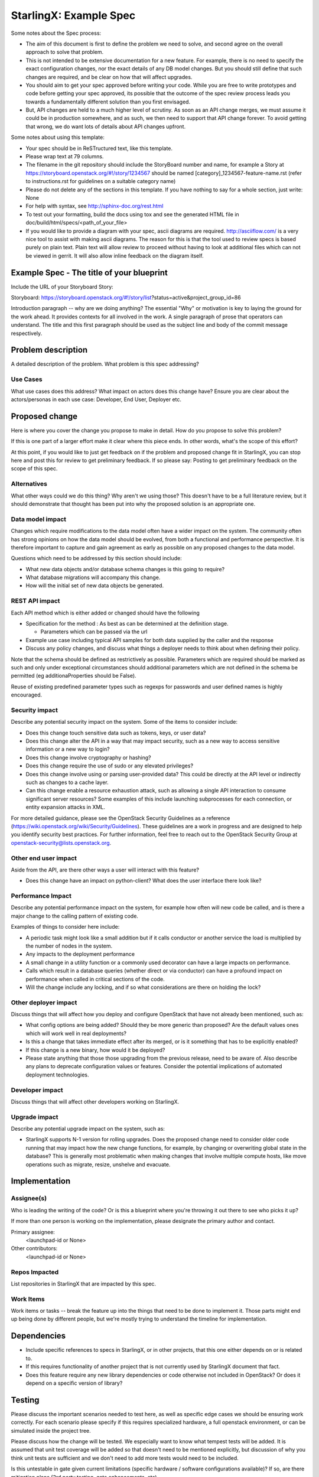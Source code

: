 ..
  This work is licensed under a Creative Commons Attribution 3.0 Unported
  License. http://creativecommons.org/licenses/by/3.0/legalcode

..
  Many thanks to the OpenStack Nova team for the Example Spec that formed the
  basis for this document.

=======================
StarlingX: Example Spec
=======================

Some notes about the Spec process:

* The aim of this document is first to define the problem we need to solve, and
  second agree on the overall approach to solve that problem.

* This is not intended to be extensive documentation for a new feature. For
  example, there is no need to specify the exact configuration changes, nor the
  exact details of any DB model changes. But you should still define that such
  changes are required, and be clear on how that will affect upgrades.

* You should aim to get your spec approved before writing your code. While you
  are free to write prototypes and code before getting your spec approved, its
  possible that the outcome of the spec review process leads you towards a
  fundamentally different solution than you first envisaged.

* But, API changes are held to a much higher level of scrutiny. As soon as an
  API change merges, we must assume it could be in production somewhere, and as
  such, we then need to support that API change forever. To avoid getting that
  wrong, we do want lots of details about API changes upfront.

Some notes about using this template:

* Your spec should be in ReSTructured text, like this template.

* Please wrap text at 79 columns.

* The filename in the git repository should include the StoryBoard number and
  name, for example a Story at
  https://storyboard.openstack.org/#!/story/1234567 should be named
  [category]_1234567-feature-name.rst (refer to instructions.rst for guidelines
  on a suitable category name)

* Please do not delete any of the sections in this template. If you have
  nothing to say for a whole section, just write: None

* For help with syntax, see http://sphinx-doc.org/rest.html

* To test out your formatting, build the docs using tox and see the generated
  HTML file in doc/build/html/specs/<path_of_your_file>

* If you would like to provide a diagram with your spec, ascii diagrams are
  required. http://asciiflow.com/ is a very nice tool to assist with making
  ascii diagrams. The reason for this is that the tool used to review specs is
  based purely on plain text. Plain text will allow review to proceed without
  having to look at additional files which can not be viewed in gerrit. It will
  also allow inline feedback on the diagram itself.


Example Spec - The title of your blueprint
==========================================

Include the URL of your Storyboard Story:

Storyboard:
https://storyboard.openstack.org/#!/story/list?status=active&project_group_id=86

Introduction paragraph -- why are we doing anything? The essential "Why" or
motivation is key to laying the ground for the work ahead. It provides contexts
for all involved in the work. A single paragraph of prose that operators can
understand. The title and this first paragraph should be used as the subject
line and body of the commit message respectively.

Problem description
===================

A detailed description of the problem. What problem is this spec addressing?

Use Cases
---------

What use cases does this address? What impact on actors does this change have?
Ensure you are clear about the actors/personas in each use case: Developer, End
User, Deployer etc.

Proposed change
===============

Here is where you cover the change you propose to make in detail. How do you
propose to solve this problem?

If this is one part of a larger effort make it clear where this piece ends. In
other words, what's the scope of this effort?

At this point, if you would like to just get feedback on if the problem and
proposed change fit in StarlingX, you can stop here and post this for review to
get preliminary feedback. If so please say: Posting to get preliminary feedback
on the scope of this spec.

Alternatives
------------

What other ways could we do this thing? Why aren't we using those? This doesn't
have to be a full literature review, but it should demonstrate that thought has
been put into why the proposed solution is an appropriate one.

Data model impact
-----------------

Changes which require modifications to the data model often have a wider impact
on the system. The community often has strong opinions on how the data model
should be evolved, from both a functional and performance perspective. It is
therefore important to capture and gain agreement as early as possible on any
proposed changes to the data model.

Questions which need to be addressed by this section should include:

* What new data objects and/or database schema changes is this going to
  require?

* What database migrations will accompany this change.

* How will the initial set of new data objects be generated.

REST API impact
---------------

Each API method which is either added or changed should have the following

* Specification for the method : As best as can be determined at the definition
  stage.

  * Parameters which can be passed via the url

* Example use case including typical API samples for both data supplied by the
  caller and the response

* Discuss any policy changes, and discuss what things a deployer needs to think
  about when defining their policy.

Note that the schema should be defined as restrictively as possible. Parameters
which are required should be marked as such and only under exceptional
circumstances should additional parameters which are not defined in the schema
be permitted (eg additionaProperties should be False).

Reuse of existing predefined parameter types such as regexps for passwords and
user defined names is highly encouraged.

Security impact
---------------

Describe any potential security impact on the system. Some of the items to
consider include:

* Does this change touch sensitive data such as tokens, keys, or user data?

* Does this change alter the API in a way that may impact security, such as a
  new way to access sensitive information or a new way to login?

* Does this change involve cryptography or hashing?

* Does this change require the use of sudo or any elevated privileges?

* Does this change involve using or parsing user-provided data? This could be
  directly at the API level or indirectly such as changes to a cache layer.

* Can this change enable a resource exhaustion attack, such as allowing a
  single API interaction to consume significant server resources? Some examples
  of this include launching subprocesses for each connection, or entity
  expansion attacks in XML.

For more detailed guidance, please see the OpenStack Security Guidelines as a
reference (https://wiki.openstack.org/wiki/Security/Guidelines). These
guidelines are a work in progress and are designed to help you identify
security best practices. For further information, feel free to reach out to the
OpenStack Security Group at openstack-security@lists.openstack.org.

Other end user impact
---------------------

Aside from the API, are there other ways a user will interact with this
feature?

* Does this change have an impact on python-client? What does the user
  interface there look like?

Performance Impact
------------------

Describe any potential performance impact on the system, for example how often
will new code be called, and is there a major change to the calling pattern of
existing code.

Examples of things to consider here include:

* A periodic task might look like a small addition but if it calls conductor or
  another service the load is multiplied by the number of nodes in the system.

* Any impacts to the deployment performance

* A small change in a utility function or a commonly used decorator can have a
  large impacts on performance.

* Calls which result in a database queries (whether direct or via conductor)
  can have a profound impact on performance when called in critical sections of
  the code.

* Will the change include any locking, and if so what considerations are there
  on holding the lock?

Other deployer impact
---------------------

Discuss things that will affect how you deploy and configure OpenStack that
have not already been mentioned, such as:

* What config options are being added? Should they be more generic than
  proposed? Are the default values ones which will work well in real
  deployments?

* Is this a change that takes immediate effect after its merged, or is it
  something that has to be explicitly enabled?

* If this change is a new binary, how would it be deployed?

* Please state anything that those those upgrading from the previous release,
  need to be aware of. Also describe any plans to deprecate configuration
  values or features. Consider the potential implications of automated
  deployment technologies.

Developer impact
----------------

Discuss things that will affect other developers working on StarlingX.

Upgrade impact
--------------

Describe any potential upgrade impact on the system, such as:

* StarlingX supports N-1 version for rolling upgrades. Does the proposed change
  need to consider older code running that may impact how the new change
  functions, for example, by changing or overwriting global state in the
  database? This is generally most problematic when making changes that involve
  multiple compute hosts, like move operations such as migrate, resize,
  unshelve and evacuate.


Implementation
==============

Assignee(s)
-----------

Who is leading the writing of the code? Or is this a blueprint where you're
throwing it out there to see who picks it up?

If more than one person is working on the implementation, please designate the
primary author and contact.

Primary assignee:
  <launchpad-id or None>

Other contributors:
  <launchpad-id or None>

Repos Impacted
--------------

List repositories in StarlingX that are impacted by this spec.

Work Items
----------

Work items or tasks -- break the feature up into the things that need to be
done to implement it. Those parts might end up being done by different people,
but we're mostly trying to understand the timeline for implementation.


Dependencies
============

* Include specific references to specs in StarlingX, or in other projects, that
  this one either depends on or is related to.

* If this requires functionality of another project that is not currently used
  by StarlingX document that fact.

* Does this feature require any new library dependencies or code otherwise not
  included in OpenStack? Or does it depend on a specific version of library?


Testing
=======

Please discuss the important scenarios needed to test here, as well as specific
edge cases we should be ensuring work correctly. For each scenario please
specify if this requires specialized hardware, a full openstack environment, or
can be simulated inside the project tree.

Please discuss how the change will be tested. We especially want to know what
tempest tests will be added. It is assumed that unit test coverage will be
added so that doesn't need to be mentioned explicitly, but discussion of why
you think unit tests are sufficient and we don't need to add more tests would
need to be included.

Is this untestable in gate given current limitations (specific hardware /
software configurations available)? If so, are there mitigation plans (3rd
party testing, gate enhancements, etc).


Documentation Impact
====================

Which audiences are affected most by this change, and which documentation
titles for StarlingX should be updated because of this change? Don't repeat
details discussed above, but reference them here in the context of
documentation for multiple audiences. For example, the End User Guide would
need to be updated if the change offers a new feature available through the CLI
or dashboard. If a config option changes or is deprecated, note here that the
documentation needs to be updated to reflect this specification's change.

References
==========

Please add any useful references here. You are not required to have any
reference. Moreover, this specification should still make sense when your
references are unavailable. Examples of what you could include are:

* Links to mailing list or IRC discussions

* Links to notes from a summit session

* Links to relevant research, if appropriate

* Related specifications as appropriate (e.g. if it's an EC2 thing, link the
  EC2 docs)

* Anything else you feel it is worthwhile to refer to


History
=======

Optional section intended to be used each time the spec is updated to describe
new design, API or any database schema updated. Useful to let reader understand
what's happened along the time.

.. list-table:: Revisions
   :header-rows: 1

   * - Release Name
     - Description
   * - Stein
     - Introduced
